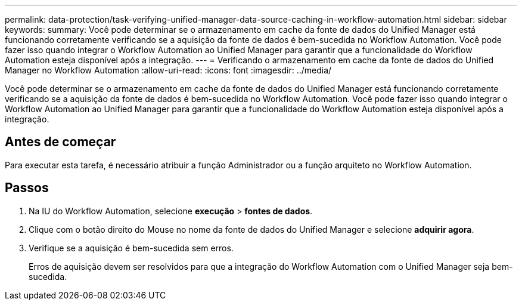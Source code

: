 ---
permalink: data-protection/task-verifying-unified-manager-data-source-caching-in-workflow-automation.html 
sidebar: sidebar 
keywords:  
summary: Você pode determinar se o armazenamento em cache da fonte de dados do Unified Manager está funcionando corretamente verificando se a aquisição da fonte de dados é bem-sucedida no Workflow Automation. Você pode fazer isso quando integrar o Workflow Automation ao Unified Manager para garantir que a funcionalidade do Workflow Automation esteja disponível após a integração. 
---
= Verificando o armazenamento em cache da fonte de dados do Unified Manager no Workflow Automation
:allow-uri-read: 
:icons: font
:imagesdir: ../media/


[role="lead"]
Você pode determinar se o armazenamento em cache da fonte de dados do Unified Manager está funcionando corretamente verificando se a aquisição da fonte de dados é bem-sucedida no Workflow Automation. Você pode fazer isso quando integrar o Workflow Automation ao Unified Manager para garantir que a funcionalidade do Workflow Automation esteja disponível após a integração.



== Antes de começar

Para executar esta tarefa, é necessário atribuir a função Administrador ou a função arquiteto no Workflow Automation.



== Passos

. Na IU do Workflow Automation, selecione *execução* > *fontes de dados*.
. Clique com o botão direito do Mouse no nome da fonte de dados do Unified Manager e selecione *adquirir agora*.
. Verifique se a aquisição é bem-sucedida sem erros.
+
Erros de aquisição devem ser resolvidos para que a integração do Workflow Automation com o Unified Manager seja bem-sucedida.


